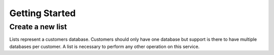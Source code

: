 ===============
Getting Started
===============

Create a new list
-----------------
Lists represent a customers database. Customers should only have one database but support is there to have multiple databases per customer. A list is necessary to perform any other operation on this service.

.. raw:: html

   <ul class="nav nav-tabs http-control-tab">
     <li class="active"><a href="#http" data-toggle="tab">HTTP POST Example</a></li>
	 <li><a href="#cURL" data-toggle="tab">cURL POST Example</a></li>
   </ul>

   <div class="tab-content">
	  <div class="tab-pane active" id="http">
	  <p><strong>Example request:</strong></p>

	  <div class="highlight-http">
	  <div class="highlight">
	  <pre>
	  <span class="nf">POST</span> <span class="nn">/lists</span> <span class="kr">HTTP</span><span class="o">/</span><span class="m">1.1</span>
	  <span class="na">Host</span><span class="o">:</span> <span class="l">example.com</span>
	  <span class="na">Accept</span><span class="o">:</span> <span class="l">application/json</span>
	  <span class="na">{"name"</span><span class="o">:</span> <span class="l">"new-list"}</span>
	  </pre>
	  </div>
	  </div>

	  <p><strong>Example response:</strong></p>

	  <div class="highlight-http"><div class="highlight">
	  <pre>
	  <span class="kr">HTTP</span><span class="o">/</span><span class="m">1.1</span> <span class="m">201</span> <span class="ne">CREATED</span>
	  <span class="na">Content-Type</span><span class="o">:</span> <span class="l">application/json</span>

	  <span class="p">{</span>
	  <span class="nt">"list_id"</span><span class="p">:</span> <span class="s2">"RTVhBsVG8prtKRzVgTS4fD"</span>
	  <span class="p">}</span>
	  </pre></div>
	  </div>
	  </div>

	  <div class="tab-pane" id="cURL">
	  <p><strong>Example request:</strong></p>

	  <p><code>curl "/lists" -u 1:1 -d '{"name": "new-name"}' -H "Content-Type: application/json"</code></p>

	  <p><strong>Example response:</strong></p>

	  <div class="highlight-http">
	  <pre>
	  {
	    "list_id": "2OeZXxTP82KJNJyGAyyddC"
	  }
	  </pre>
	  </div>
	  </div>
   </div>
